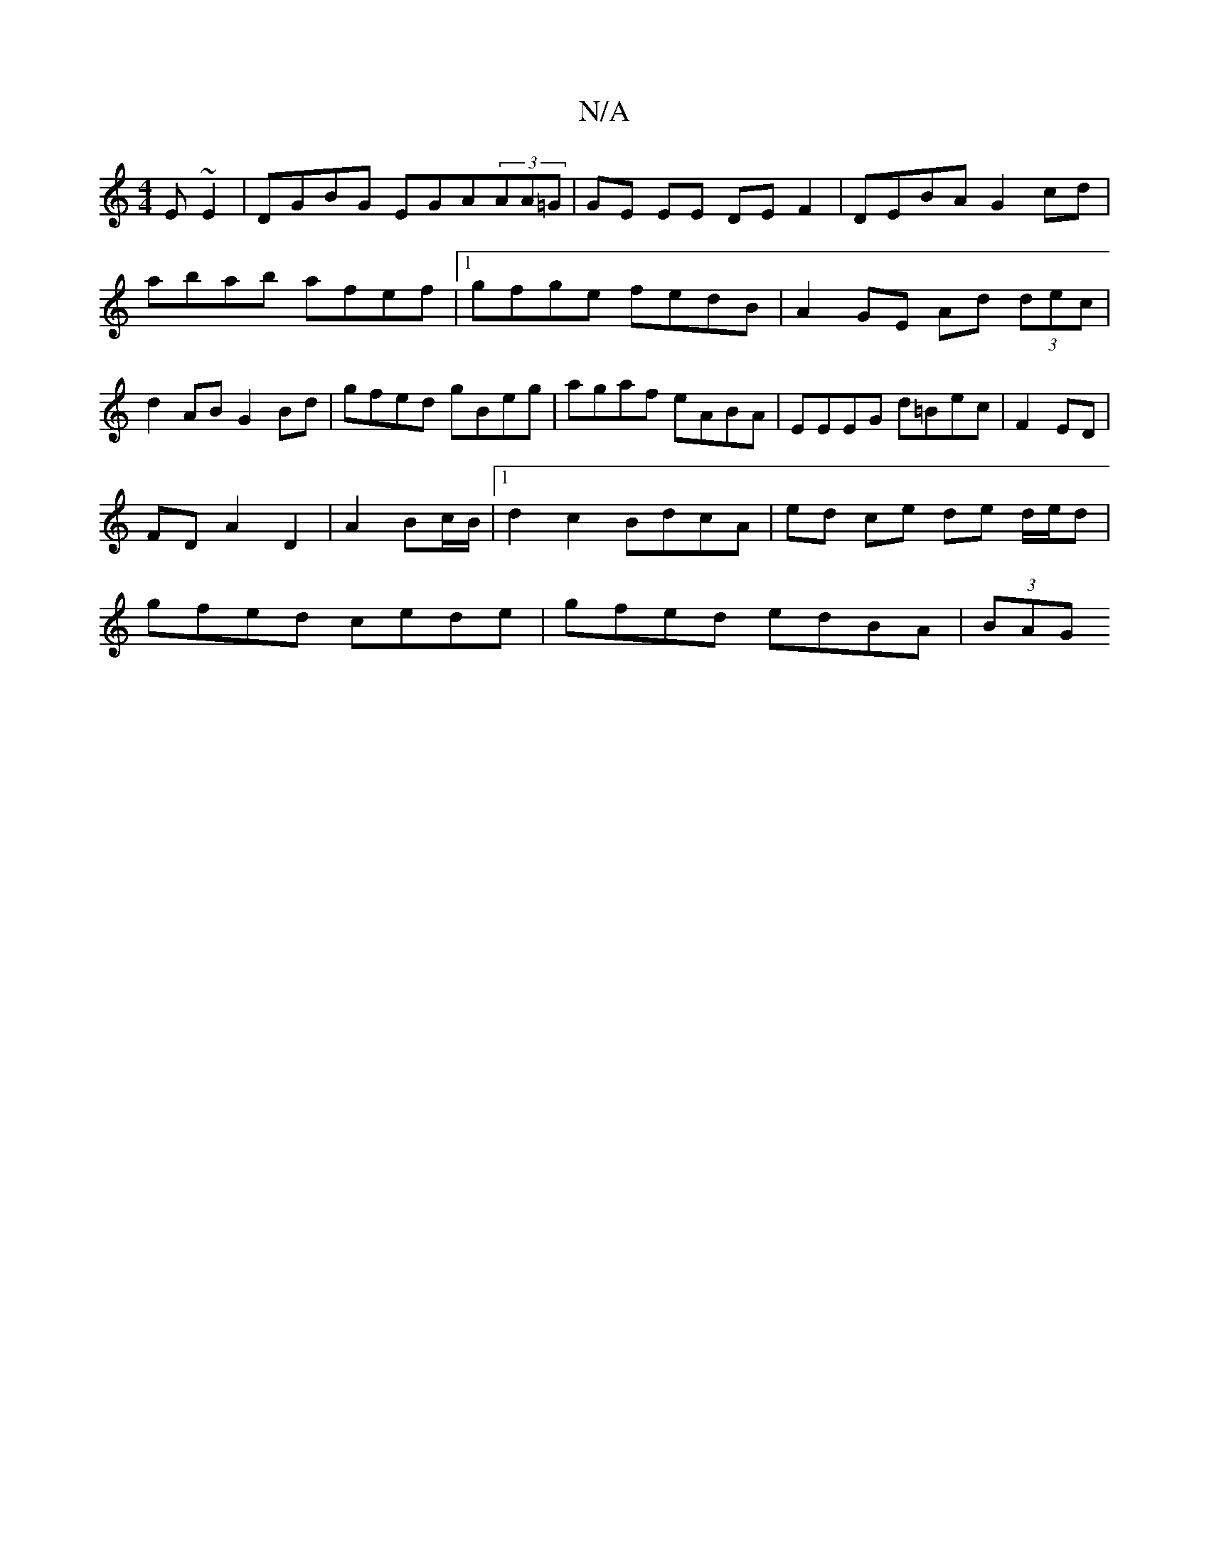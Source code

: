 X:1
T:N/A
M:4/4
R:N/A
K:Cmajor
E~E2|DGBG EGA(3AA=G|GE EE DE F2|DEBA G2cd|abab afef|1 gfge fedB|A2GE Ad (3dec|d2AB G2Bd|gfed gBeg|agaf eABA|EEEG d=Bec|F2 ED|
FD A2 D2|A2 Bc/B/ |1 d2 c2 BdcA|ed ce de d/e/d|
gfed cede|gfed edBA|(3BAG 